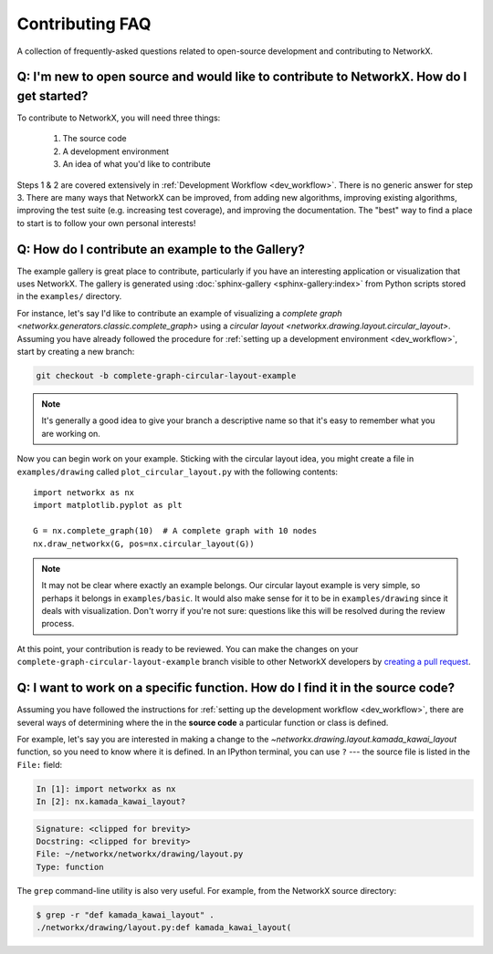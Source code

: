 .. _contributing_faq:

Contributing FAQ
****************

A collection of frequently-asked questions related to open-source development
and contributing to NetworkX.

Q: I'm new to open source and would like to contribute to NetworkX. How do I get started?
-----------------------------------------------------------------------------------------

To contribute to NetworkX, you will need three things:

  1. The source code
  2. A development environment
  3. An idea of what you'd like to contribute

Steps 1 & 2 are covered extensively in :ref:`Development Workflow <dev_workflow>`.
There is no generic answer for step 3. There are many ways that NetworkX can
be improved, from adding new algorithms, improving existing algorithms,
improving the test suite (e.g. increasing test coverage), and improving the
documentation.
The "best" way to find a place to start is to follow your own personal
interests!

Q: How do I contribute an example to the Gallery?
-------------------------------------------------

The example gallery is great place to contribute, particularly if you have an
interesting application or visualization that uses NetworkX.
The gallery is generated using :doc:`sphinx-gallery <sphinx-gallery:index>`
from Python scripts stored in the ``examples/`` directory.

For instance, let's say I'd like to contribute an example of visualizing a
`complete graph <networkx.generators.classic.complete_graph>` using a
`circular layout <networkx.drawing.layout.circular_layout>`.
Assuming you have already followed the procedure for
:ref:`setting up a development environment <dev_workflow>`, start by
creating a new branch:

.. code-block:: bash

   git checkout -b complete-graph-circular-layout-example

.. note:: It's generally a good idea to give your branch a descriptive name so
   that it's easy to remember what you are working on.

Now you can begin work on your example. Sticking with the circular layout idea,
you might create a file in ``examples/drawing`` called ``plot_circular_layout.py``
with the following contents::

   import networkx as nx
   import matplotlib.pyplot as plt

   G = nx.complete_graph(10)  # A complete graph with 10 nodes
   nx.draw_networkx(G, pos=nx.circular_layout(G))

.. note:: It may not be clear where exactly an example belongs. Our circular
   layout example is very simple, so perhaps it belongs in ``examples/basic``.
   It would also make sense for it to be in ``examples/drawing`` since it deals
   with visualization. Don't worry if you're not sure: questions like this will
   be resolved during the review process.

At this point, your contribution is ready to be reviewed. You can make the
changes on your ``complete-graph-circular-layout-example`` branch visible to
other NetworkX developers by
`creating a pull request`__. 

.. _PR: https://docs.github.com/en/github/collaborating-with-issues-and-pull-requests/creating-a-pull-request

__ PR_

.. seealso:: The :ref:`developer guide <dev_workflow>` has more details on
   creating pull requests.

Q: I want to work on a specific function. How do I find it in the source code?
------------------------------------------------------------------------------

Assuming you have followed the instructions for
:ref:`setting up the development workflow <dev_workflow>`, there are several
ways of determining where the in the **source code** a particular function or
class is defined.

For example, let's say you are interested in making a change to the
`~networkx.drawing.layout.kamada_kawai_layout` function, so you need to know
where it is defined. In an IPython terminal, you can use ``?`` --- the source file is
listed in the ``File:`` field:

.. code-block:: ipython

   In [1]: import networkx as nx
   In [2]: nx.kamada_kawai_layout?

.. code-block:: text

   Signature: <clipped for brevity>
   Docstring: <clipped for brevity>
   File: ~/networkx/networkx/drawing/layout.py
   Type: function

The ``grep`` command-line utility is also very useful. For example, from the
NetworkX source directory:

.. code-block:: bash

   $ grep -r "def kamada_kawai_layout" .
   ./networkx/drawing/layout.py:def kamada_kawai_layout(
